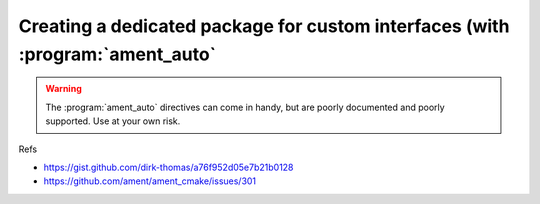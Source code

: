 Creating a dedicated package for custom interfaces (with :program:`ament_auto`
==============================================================================

.. warning::

   The :program:`ament_auto` directives can come in handy, but are poorly documented and poorly supported. Use at your own risk.
   
Refs

- https://gist.github.com/dirk-thomas/a76f952d05e7b21b0128
- https://github.com/ament/ament_cmake/issues/301
